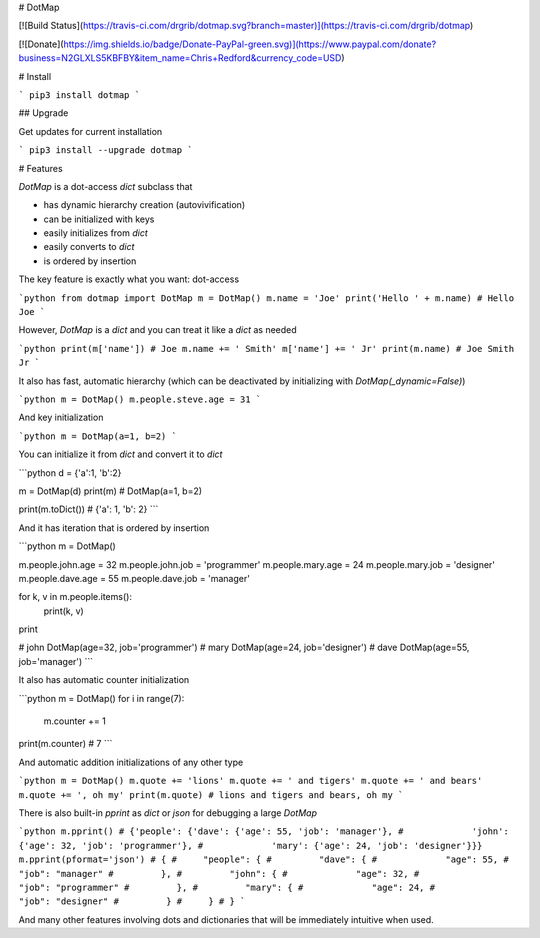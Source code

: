 # DotMap

[![Build Status](https://travis-ci.com/drgrib/dotmap.svg?branch=master)](https://travis-ci.com/drgrib/dotmap)

[![Donate](https://img.shields.io/badge/Donate-PayPal-green.svg)](https://www.paypal.com/donate?business=N2GLXLS5KBFBY&item_name=Chris+Redford&currency_code=USD)

# Install

```
pip3 install dotmap
```

## Upgrade

Get updates for current installation

```
pip3 install --upgrade dotmap
```

# Features

`DotMap` is a dot-access `dict` subclass that

-   has dynamic hierarchy creation (autovivification)
-   can be initialized with keys
-   easily initializes from `dict`
-   easily converts to `dict`
-   is ordered by insertion

The key feature is exactly what you want: dot-access

```python
from dotmap import DotMap
m = DotMap()
m.name = 'Joe'
print('Hello ' + m.name)
# Hello Joe
```

However, `DotMap` is a `dict` and you can treat it like a `dict` as needed

```python
print(m['name'])
# Joe
m.name += ' Smith'
m['name'] += ' Jr'
print(m.name)
# Joe Smith Jr
```

It also has fast, automatic hierarchy (which can be deactivated by initializing with `DotMap(_dynamic=False)`)

```python
m = DotMap()
m.people.steve.age = 31
```

And key initialization

```python
m = DotMap(a=1, b=2)
```

You can initialize it from `dict` and convert it to `dict`

```python
d = {'a':1, 'b':2}

m = DotMap(d)
print(m)
# DotMap(a=1, b=2)

print(m.toDict())
# {'a': 1, 'b': 2}
```

And it has iteration that is ordered by insertion

```python
m = DotMap()

m.people.john.age = 32
m.people.john.job = 'programmer'
m.people.mary.age = 24
m.people.mary.job = 'designer'
m.people.dave.age = 55
m.people.dave.job = 'manager'

for k, v in m.people.items():
	print(k, v)
print

# john DotMap(age=32, job='programmer')
# mary DotMap(age=24, job='designer')
# dave DotMap(age=55, job='manager')
```

It also has automatic counter initialization

```python
m = DotMap()
for i in range(7):
	m.counter += 1
print(m.counter)
# 7
```

And automatic addition initializations of any other type

```python
m = DotMap()
m.quote += 'lions'
m.quote += ' and tigers'
m.quote += ' and bears'
m.quote += ', oh my'
print(m.quote)
# lions and tigers and bears, oh my
```

There is also built-in `pprint` as `dict` or `json` for debugging a large `DotMap`

```python
m.pprint()
# {'people': {'dave': {'age': 55, 'job': 'manager'},
#             'john': {'age': 32, 'job': 'programmer'},
#             'mary': {'age': 24, 'job': 'designer'}}}
m.pprint(pformat='json')
# {
#     "people": {
#         "dave": {
#	      "age": 55,
#	      "job": "manager"
# 	  },
# 	  "john": {
#	      "age": 32,
#	      "job": "programmer"
# 	  },
# 	  "mary": {
#	      "age": 24,
#	      "job": "designer"
# 	  }
#     }
# }
```

And many other features involving dots and dictionaries that will be immediately intuitive when used.


